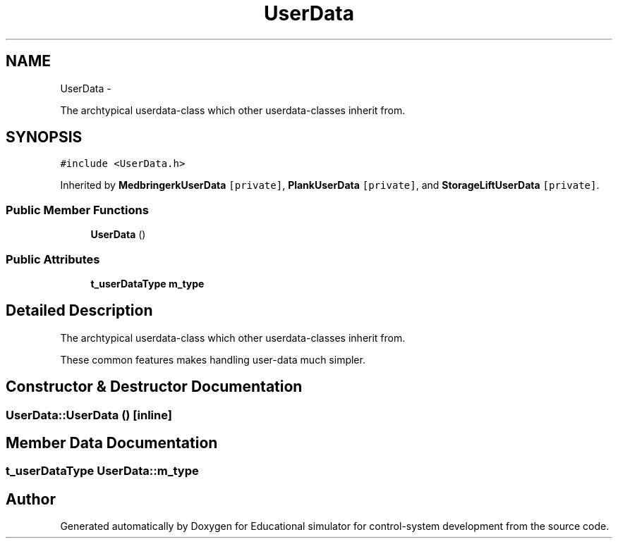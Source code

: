 .TH "UserData" 3 "Wed Dec 12 2012" "Version 1.0" "Educational simulator for control-system development" \" -*- nroff -*-
.ad l
.nh
.SH NAME
UserData \- 
.PP
The archtypical userdata-class which other userdata-classes inherit from\&.  

.SH SYNOPSIS
.br
.PP
.PP
\fC#include <UserData\&.h>\fP
.PP
Inherited by \fBMedbringerkUserData\fP\fC [private]\fP, \fBPlankUserData\fP\fC [private]\fP, and \fBStorageLiftUserData\fP\fC [private]\fP\&.
.SS "Public Member Functions"

.in +1c
.ti -1c
.RI "\fBUserData\fP ()"
.br
.in -1c
.SS "Public Attributes"

.in +1c
.ti -1c
.RI "\fBt_userDataType\fP \fBm_type\fP"
.br
.in -1c
.SH "Detailed Description"
.PP 
The archtypical userdata-class which other userdata-classes inherit from\&. 

These common features makes handling user-data much simpler\&. 
.SH "Constructor & Destructor Documentation"
.PP 
.SS "UserData::UserData ()\fC [inline]\fP"

.SH "Member Data Documentation"
.PP 
.SS "\fBt_userDataType\fP UserData::m_type"


.SH "Author"
.PP 
Generated automatically by Doxygen for Educational simulator for control-system development from the source code\&.
